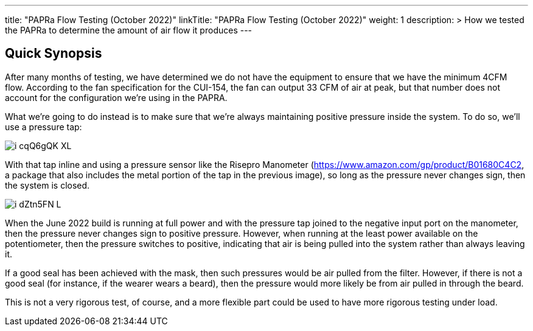---
title: "PAPRa Flow Testing (October 2022)"
linkTitle: "PAPRa Flow Testing (October 2022)"
weight: 1
description: >
  How we tested the PAPRa to determine the amount of air flow it produces
---

== Quick Synopsis

After many months of testing, we have determined we do not have the equipment to ensure that we have the minimum 4CFM flow.  According to the fan specification for the CUI-154, the fan can output 33 CFM of air at peak, but that number does not account for the configuration we're using in the PAPRA.

What we're going to do instead is to make sure that we're always maintaining positive pressure inside the system.  To do so, we'll use a pressure tap:

image::https://photos.smugmug.com/photos/i-cqQ6gQK/0/XL/i-cqQ6gQK-XL.jpg[]

With that tap inline and using a pressure sensor like the Risepro Manometer (https://www.amazon.com/gp/product/B01680C4C2, a package that also includes the metal portion of the tap in the previous image), so long as the pressure never changes sign, then the system is closed.

image::https://photos.smugmug.com/photos/i-dZtn5FN/0/L/i-dZtn5FN-L.jpg[]

When the June 2022 build is running at full power and with the pressure tap joined to the negative input port on the manometer, then the pressure never changes sign to positive pressure.  However, when running at the least power available on the potentiometer, then the pressure switches to positive, indicating that air is being pulled into the system rather than always leaving it.

If a good seal has been achieved with the mask, then such pressures would be air pulled from the filter.  However, if there is not a good seal (for instance, if the wearer wears a beard), then the pressure would more likely be from air pulled in through the beard.

This is not a very rigorous test, of course, and a more flexible part could be used to have more rigorous testing under load.
